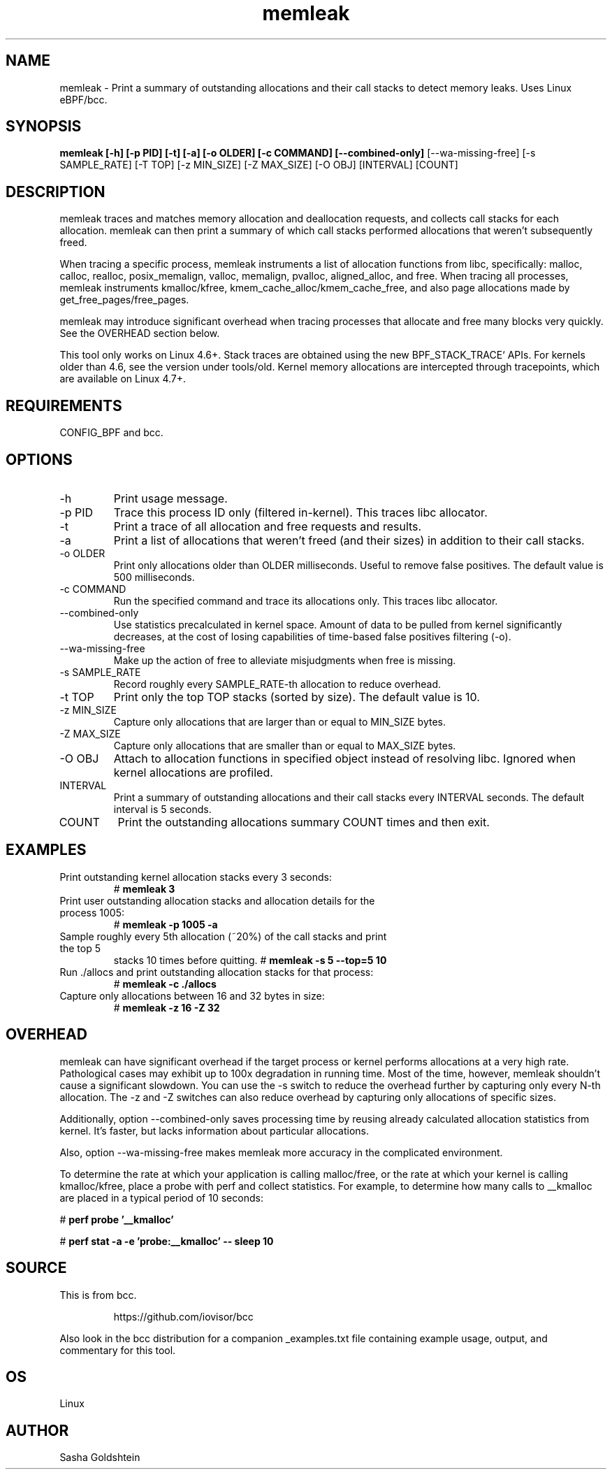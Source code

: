 .TH memleak 8  "2016-01-14" "USER COMMANDS"
.SH NAME
memleak \- Print a summary of outstanding allocations and their call stacks to detect memory leaks. Uses Linux eBPF/bcc.
.SH SYNOPSIS
.B memleak [-h] [-p PID] [-t] [-a] [-o OLDER] [-c COMMAND] [--combined-only]
[--wa-missing-free] [-s SAMPLE_RATE] [-T TOP] [-z MIN_SIZE] [-Z MAX_SIZE]
[-O OBJ] [INTERVAL] [COUNT]
.SH DESCRIPTION
memleak traces and matches memory allocation and deallocation requests, and
collects call stacks for each allocation. memleak can then print a summary
of which call stacks performed allocations that weren't subsequently freed.

When tracing a specific process, memleak instruments a list of allocation
functions from libc, specifically: malloc, calloc, realloc, posix_memalign,
valloc, memalign, pvalloc, aligned_alloc, and free.
When tracing all processes, memleak instruments kmalloc/kfree,
kmem_cache_alloc/kmem_cache_free, and also page allocations made by
get_free_pages/free_pages.

memleak may introduce significant overhead when tracing processes that allocate
and free many blocks very quickly. See the OVERHEAD section below.

This tool only works on Linux 4.6+. Stack traces are obtained using the new BPF_STACK_TRACE` APIs.
For kernels older than 4.6, see the version under tools/old.
Kernel memory allocations are intercepted through tracepoints, which are
available on Linux 4.7+.

.SH REQUIREMENTS
CONFIG_BPF and bcc.
.SH OPTIONS
.TP
\-h
Print usage message.
.TP
\-p PID
Trace this process ID only (filtered in-kernel). This traces libc allocator.
.TP
\-t
Print a trace of all allocation and free requests and results.
.TP
\-a
Print a list of allocations that weren't freed (and their sizes) in addition to their call stacks.
.TP
\-o OLDER
Print only allocations older than OLDER milliseconds. Useful to remove false positives.
The default value is 500 milliseconds.
.TP
\-c COMMAND
Run the specified command and trace its allocations only. This traces libc allocator.
.TP
\-\-combined-only
Use statistics precalculated in kernel space. Amount of data to be pulled from
kernel significantly decreases, at the cost of losing capabilities of time-based
false positives filtering (\-o).
.TP
\-\-wa-missing-free
Make up the action of free to alleviate misjudgments when free is missing.
.TP
\-s SAMPLE_RATE
Record roughly every SAMPLE_RATE-th allocation to reduce overhead.
.TP
\-t TOP
Print only the top TOP stacks (sorted by size).
The default value is 10.
.TP
\-z MIN_SIZE
Capture only allocations that are larger than or equal to MIN_SIZE bytes.
.TP
\-Z MAX_SIZE
Capture only allocations that are smaller than or equal to MAX_SIZE bytes.
.TP
\-O OBJ
Attach to allocation functions in specified object instead of resolving libc. Ignored when kernel allocations are profiled.
.TP
INTERVAL
Print a summary of outstanding allocations and their call stacks every INTERVAL seconds.
The default interval is 5 seconds.
.TP
COUNT
Print the outstanding allocations summary COUNT times and then exit.
.SH EXAMPLES
.TP
Print outstanding kernel allocation stacks every 3 seconds:
#
.B memleak 3
.TP
Print user outstanding allocation stacks and allocation details for the process 1005:
#
.B memleak -p 1005 -a
.TP
Sample roughly every 5th allocation (~20%) of the call stacks and print the top 5
stacks 10 times before quitting.
#
.B memleak -s 5 --top=5 10
.TP
Run ./allocs and print outstanding allocation stacks for that process: 
#
.B memleak -c "./allocs"
.TP
Capture only allocations between 16 and 32 bytes in size:
#
.B memleak -z 16 -Z 32
.SH OVERHEAD
memleak can have significant overhead if the target process or kernel performs
allocations at a very high rate. Pathological cases may exhibit up to 100x
degradation in running time. Most of the time, however, memleak shouldn't cause
a significant slowdown. You can use the \-s switch to reduce the overhead
further by capturing only every N-th allocation. The \-z and \-Z switches can
also reduce overhead by capturing only allocations of specific sizes.

Additionally, option \-\-combined-only saves processing time by reusing already
calculated allocation statistics from kernel. It's faster, but lacks information
about particular allocations.

Also, option \-\-wa-missing-free makes memleak more accuracy in the complicated
environment.

To determine the rate at which your application is calling malloc/free, or the
rate at which your kernel is calling kmalloc/kfree, place a probe with perf and
collect statistics. For example, to determine how many calls to __kmalloc are
placed in a typical period of 10 seconds:

#
.B perf probe '__kmalloc'

#
.B perf stat -a -e 'probe:__kmalloc' -- sleep 10

.SH SOURCE
This is from bcc.
.IP
https://github.com/iovisor/bcc
.PP
Also look in the bcc distribution for a companion _examples.txt file containing
example usage, output, and commentary for this tool.
.SH OS
Linux
.SH AUTHOR
Sasha Goldshtein

